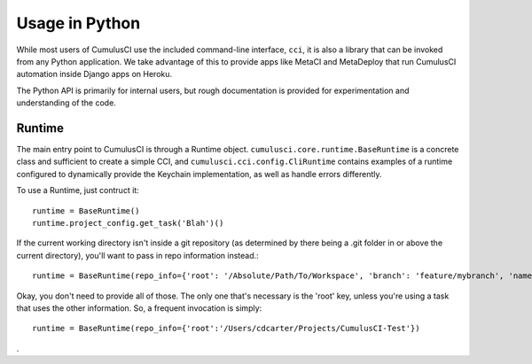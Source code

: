 ===============
Usage in Python
===============

While most users of CumulusCI use the included command-line interface, ``cci``, it is also a library that can be invoked from any Python application. We take advantage of this to provide apps like MetaCI and MetaDeploy that run CumulusCI automation inside Django apps on Heroku. 

The Python API is primarily for internal users, but rough documentation is provided for experimentation and understanding of the code.


Runtime
-------

The main entry point to CumulusCI is through a Runtime object. ``cumulusci.core.runtime.BaseRuntime`` is a concrete class and sufficient to create a simple CCI, and ``cumulusci.cci.config.CliRuntime`` contains examples of a runtime configured to dynamically provide the Keychain implementation, as well as handle errors differently.

To use a Runtime, just contruct it::

    runtime = BaseRuntime()
    runtime.project_config.get_task('Blah')()

If the current working directory isn't inside a git repository (as determined by there being a .git folder in or above the current directory), you'll want to pass in repo information instead.::

    runtime = BaseRuntime(repo_info={'root': '/Absolute/Path/To/Workspace', 'branch': 'feature/mybranch', 'name': 'Workspace', 'owner': 'MyThing', 'url':'private-url', 'commit': 'shaish'})

Okay, you don't need to provide all of those. The only one that's necessary is the 'root' key, unless you're using a task that uses the other information. So, a frequent invocation is simply::

    runtime = BaseRuntime(repo_info={'root':'/Users/cdcarter/Projects/CumulusCI-Test'})

.